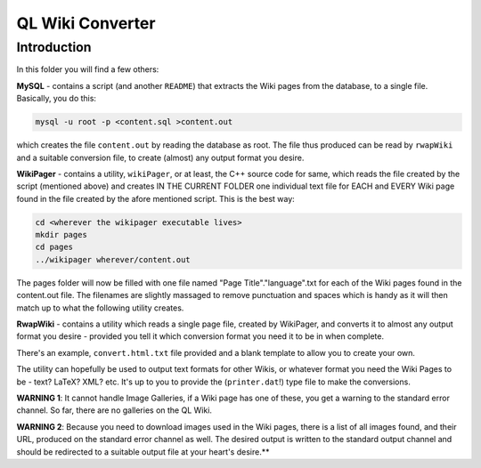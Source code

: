 QL Wiki Converter
=================

Introduction
------------

In this folder you will find a few others:

**MySQL** - contains a script (and another ``README``) that extracts the Wiki pages from the database, to a single file. Basically, you do this:

..  code-block:: none

	mysql -u root -p <content.sql >content.out

which creates the file ``content.out`` by reading the database as root. The file thus produced can be read by ``rwapWiki`` and a suitable conversion file, to create (almost) any output format you desire.


**WikiPager** - contains a utility, ``wikiPager``, or at least, the C++ source code for same, which reads the file created by the script (mentioned above) and creates IN THE CURRENT FOLDER one individual text file for EACH and EVERY Wiki page found in the file created by the afore mentioned script. This is the best way:

..  code-block:: none

	cd <wherever the wikipager executable lives>
	mkdir pages
	cd pages
	../wikipager wherever/content.out

The pages folder will now be filled with one file named "Page Title"."language".txt for each of the Wiki pages found in the content.out file. The filenames are slightly massaged to remove punctuation and spaces which is handy as it will then match up to what the following utility creates.


**RwapWiki** - contains a utility which reads a single page file, created by WikiPager, and converts it to almost any output format you desire - provided you tell it which conversion format you need it to be in when complete.

There's an example, ``convert.html.txt`` file provided and a blank template to allow you to create your own.

The utility can hopefully be used to output text formats for other Wikis, or whatever format you need the Wiki Pages to be - text? LaTeX? XML? etc. It's up to you to provide the (``printer.dat``!) type file to make the conversions.

**WARNING 1**: It cannot handle Image Galleries, if a Wiki page has one of these, you get a warning to the standard error channel. So far, there are no galleries on the QL Wiki.

**WARNING 2**: Because you need to download images used in the Wiki pages, there is a list of all images found, and their URL, produced on the standard error channel as well. The desired output is written to the standard output channel and should be redirected to a suitable output file at your heart's desire.**




